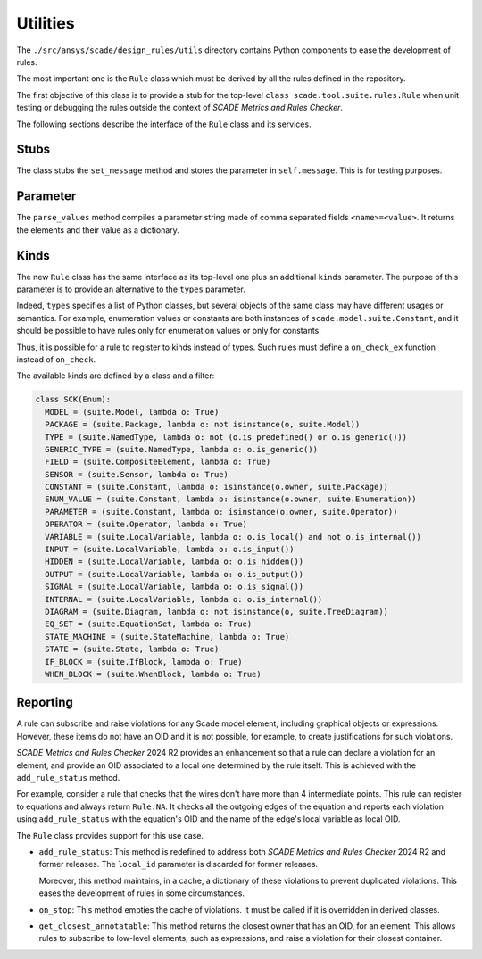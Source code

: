 Utilities
=========

The ``./src/ansys/scade/design_rules/utils`` directory contains Python
components to ease the development of rules.

The most important one is the ``Rule`` class which must be derived
by all the rules defined in the repository.

The first objective of this class is to provide a stub for the
top-level ``class scade.tool.suite.rules.Rule`` when unit testing
or debugging the rules outside the context of *SCADE Metrics and Rules Checker*.

The following sections describe the interface of the ``Rule`` class and its services.

Stubs
-----

The class stubs the ``set_message`` method and stores the parameter in ``self.message``.
This is for testing purposes.

Parameter
---------

The ``parse_values`` method compiles a parameter string made of comma separated fields ``<name>=<value>``.
It returns the elements and their value as a dictionary.

Kinds
-----
The new ``Rule`` class has the same interface as its top-level one plus an additional ``kinds`` parameter.
The purpose of this parameter is to provide an alternative to the  ``types`` parameter.

Indeed,  ``types`` specifies a list of Python classes, but several objects of the same class
may have different usages or semantics. For example, enumeration values or constants are both
instances of ``scade.model.suite.Constant``, and it should be possible to have rules only for
enumeration values or only for constants.

Thus, it is possible for a rule to register to kinds instead of types. Such rules
must define a ``on_check_ex`` function instead of ``on_check``.

The available kinds are defined by a class and a filter:

.. code::

  class SCK(Enum):
    MODEL = (suite.Model, lambda o: True)
    PACKAGE = (suite.Package, lambda o: not isinstance(o, suite.Model))
    TYPE = (suite.NamedType, lambda o: not (o.is_predefined() or o.is_generic()))
    GENERIC_TYPE = (suite.NamedType, lambda o: o.is_generic())
    FIELD = (suite.CompositeElement, lambda o: True)
    SENSOR = (suite.Sensor, lambda o: True)
    CONSTANT = (suite.Constant, lambda o: isinstance(o.owner, suite.Package))
    ENUM_VALUE = (suite.Constant, lambda o: isinstance(o.owner, suite.Enumeration))
    PARAMETER = (suite.Constant, lambda o: isinstance(o.owner, suite.Operator))
    OPERATOR = (suite.Operator, lambda o: True)
    VARIABLE = (suite.LocalVariable, lambda o: o.is_local() and not o.is_internal())
    INPUT = (suite.LocalVariable, lambda o: o.is_input())
    HIDDEN = (suite.LocalVariable, lambda o: o.is_hidden())
    OUTPUT = (suite.LocalVariable, lambda o: o.is_output())
    SIGNAL = (suite.LocalVariable, lambda o: o.is_signal())
    INTERNAL = (suite.LocalVariable, lambda o: o.is_internal())
    DIAGRAM = (suite.Diagram, lambda o: not isinstance(o, suite.TreeDiagram))
    EQ_SET = (suite.EquationSet, lambda o: True)
    STATE_MACHINE = (suite.StateMachine, lambda o: True)
    STATE = (suite.State, lambda o: True)
    IF_BLOCK = (suite.IfBlock, lambda o: True)
    WHEN_BLOCK = (suite.WhenBlock, lambda o: True)

Reporting
---------
A rule can subscribe and raise violations for any Scade model element,
including graphical objects or expressions.
However, these items do not have an OID and it is not possible, for example,
to create justifications for such violations.

*SCADE Metrics and Rules Checker* 2024 R2 provides an enhancement so that a rule
can declare a violation for an element, and provide an OID associated to a
local one determined by the rule itself.
This is achieved with the ``add_rule_status`` method.

For example, consider a rule that checks that the wires don't have more
than 4 intermediate points. This rule can register to equations and always
return ``Rule.NA``. It checks all the outgoing edges of the equation and
reports each violation using ``add_rule_status`` with the equation's OID and
the name of the edge's local variable as local OID.

The ``Rule`` class provides support for this use case.

* ``add_rule_status``: This method is redefined to address both
  *SCADE Metrics and Rules Checker* 2024 R2 and former releases.
  The ``local_id`` parameter is discarded for former releases.

  Moreover, this method maintains, in a cache, a dictionary of these violations
  to prevent duplicated violations. This eases the development of rules in
  some circumstances.
* ``on_stop``: This method empties the cache of violations. It must be called
  if it is overridden in derived classes.
* ``get_closest_annotatable``: This method returns the closest owner that
  has an OID, for an element. This allows rules to subscribe to low-level
  elements, such as expressions, and raise a violation for their closest
  container.

